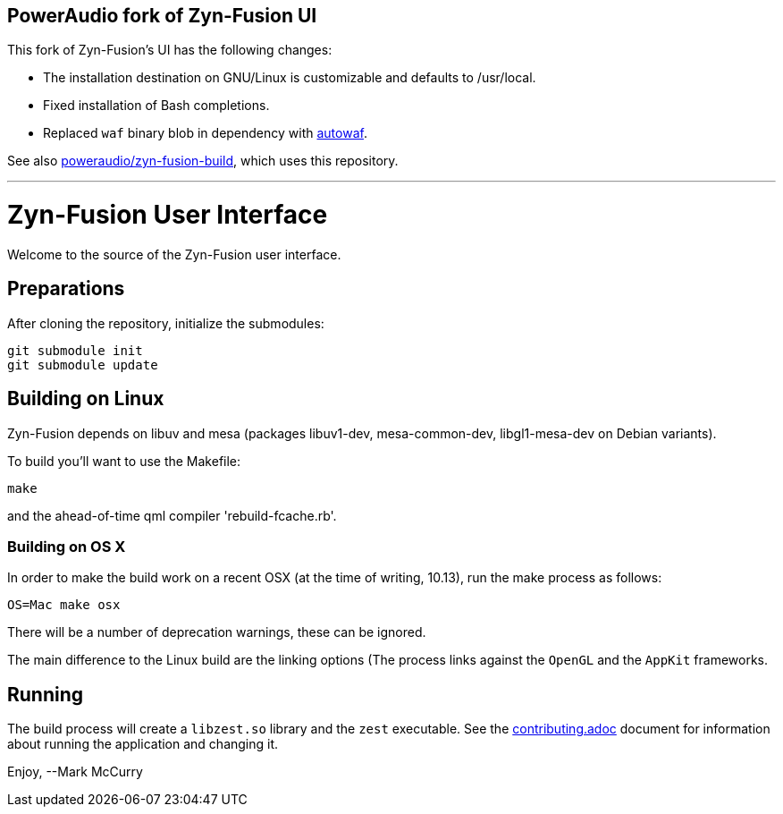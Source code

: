 == PowerAudio fork of Zyn-Fusion UI

This fork of Zyn-Fusion’s UI has the following changes:

* The installation destination on GNU/Linux is customizable and defaults to
  /usr/local.
* Fixed installation of Bash completions.
* Replaced `waf` binary blob in dependency with
  https://github.com/drobilla/autowaf[autowaf].

See also
https://github.com/poweraudio/zyn-fusion-build[poweraudio/zyn-fusion-build],
which uses this repository.

'''

= Zyn-Fusion User Interface


Welcome to the source of the Zyn-Fusion user interface.

== Preparations

After cloning the repository, initialize the submodules:
[source,bash]
----
git submodule init
git submodule update
----

== Building on Linux

Zyn-Fusion depends on libuv and mesa (packages libuv1-dev, mesa-common-dev,
libgl1-mesa-dev on Debian variants).

To build you'll want to use the Makefile:
[source,bash]
----
make
----
and the ahead-of-time qml compiler 'rebuild-fcache.rb'.

=== Building on OS X

In order to make the build work on a recent OSX (at the time of writing, 10.13),
run the make process as follows:

[source,bash]
----
OS=Mac make osx
----
There will be a number of deprecation warnings, these can be ignored.

The main difference to the Linux build are the linking options (The process links against
the `OpenGL` and the `AppKit` frameworks.

== Running

The build process will create a `libzest.so` library and the `zest` executable.
See the link:contributing.adoc[contributing.adoc] document for information about
running the application and changing it.

Enjoy,
--Mark McCurry
